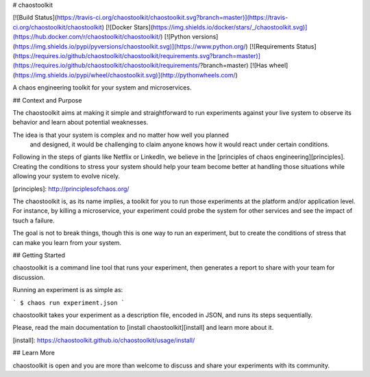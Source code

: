 # chaostoolkit

[![Build Status](https://travis-ci.org/chaostoolkit/chaostoolkit.svg?branch=master)](https://travis-ci.org/chaostoolkit/chaostoolkit)
[![Docker Stars](https://img.shields.io/docker/stars/_/chaostoolkit.svg)](https://hub.docker.com/r/chaostoolkit/chaostoolkit/)
[![Python versions](https://img.shields.io/pypi/pyversions/chaostoolkit.svg)](https://www.python.org/)
[![Requirements Status](https://requires.io/github/chaostoolkit/chaostoolkit/requirements.svg?branch=master)](https://requires.io/github/chaostoolkit/chaostoolkit/requirements/?branch=master)
[![Has wheel](https://img.shields.io/pypi/wheel/chaostoolkit.svg)](http://pythonwheels.com/)

A chaos engineering toolkit for your system and microservices.

## Context and Purpose

The chaostoolkit aims at making it simple and straightforward to run
experiments against your live system to observe its behavior and learn about
potential weaknesses.

The idea is that your system is complex and no matter how well you planned
 and designed, it would be challenging to claim anyone knows how it would 
 react under certain conditions.

Following in the steps of giants like Netflix or LinkedIn, we believe in the
[principles of chaos engineering][principles]. Creating the conditions to
stress your system should help your team become better at handling those
situations while allowing your system to evolve nicely.

[principles]: http://principlesofchaos.org/

The chaostoolkit is, as its name implies, a toolkit for you to run those
experiments at the platform and/or application level. For instance, by killing
a microservice, your experiment could probe the system for other services and
see the impact of tsuch a failure.

The goal is not to break things, though this is one way to run an experiment,
but to create the conditions of stress that can make you learn from your system.

## Getting Started

chaostoolkit is a command line tool that runs your experiment, then 
generates a report to share with your team for discussion.

Running an experiment is as simple as:

```
$ chaos run experiment.json
```

chaostoolkit takes your experiment as a description file, encoded in JSON, and
runs its steps sequentially.

Please, read the main documentation to [install chaostoolkit][install] and 
learn more about it.

[install]: https://chaostoolkit.github.io/chaostoolkit/usage/install/

## Learn More

chaostoolkit is open and you are more than welcome to discuss and share your
experiments with its community.




